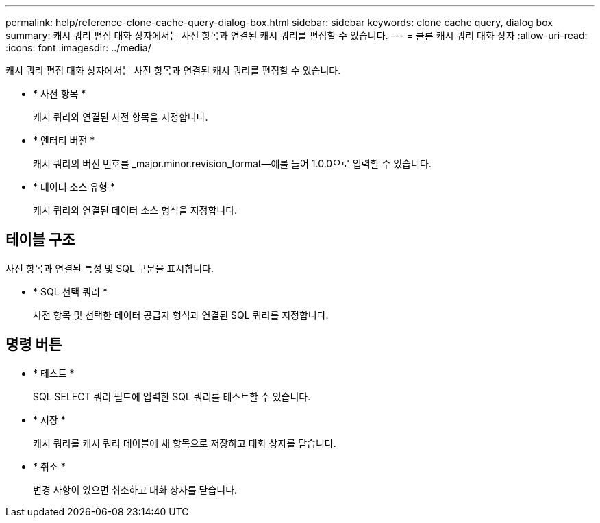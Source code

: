 ---
permalink: help/reference-clone-cache-query-dialog-box.html 
sidebar: sidebar 
keywords: clone cache query, dialog box 
summary: 캐시 쿼리 편집 대화 상자에서는 사전 항목과 연결된 캐시 쿼리를 편집할 수 있습니다. 
---
= 클론 캐시 쿼리 대화 상자
:allow-uri-read: 
:icons: font
:imagesdir: ../media/


[role="lead"]
캐시 쿼리 편집 대화 상자에서는 사전 항목과 연결된 캐시 쿼리를 편집할 수 있습니다.

* * 사전 항목 *
+
캐시 쿼리와 연결된 사전 항목을 지정합니다.

* * 엔터티 버전 *
+
캐시 쿼리의 버전 번호를 _major.minor.revision_format--예를 들어 1.0.0으로 입력할 수 있습니다.

* * 데이터 소스 유형 *
+
캐시 쿼리와 연결된 데이터 소스 형식을 지정합니다.





== 테이블 구조

사전 항목과 연결된 특성 및 SQL 구문을 표시합니다.

* * SQL 선택 쿼리 *
+
사전 항목 및 선택한 데이터 공급자 형식과 연결된 SQL 쿼리를 지정합니다.





== 명령 버튼

* * 테스트 *
+
SQL SELECT 쿼리 필드에 입력한 SQL 쿼리를 테스트할 수 있습니다.

* * 저장 *
+
캐시 쿼리를 캐시 쿼리 테이블에 새 항목으로 저장하고 대화 상자를 닫습니다.

* * 취소 *
+
변경 사항이 있으면 취소하고 대화 상자를 닫습니다.


